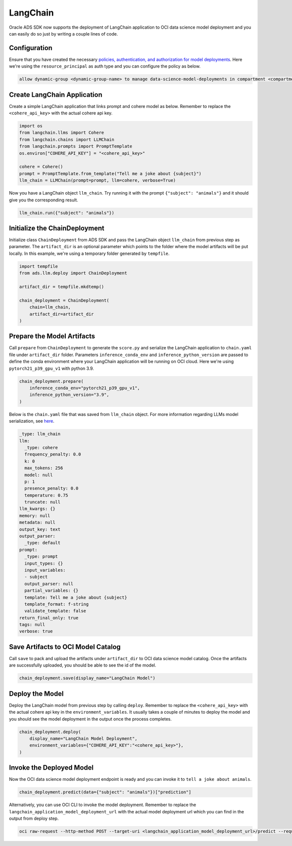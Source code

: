 #########
LangChain
#########

Oracle ADS SDK now supports the deployment of LangChain application to OCI data science model deployment and you can easily do so just by writing a couple lines of code.

.. versionadded:: 2.9.1

Configuration
*************

Ensure that you have created the necessary `policies, authentication, and authorization for model deployments <https://docs.oracle.com/en-us/iaas/data-science/using/model-dep-policies-auth.htm#model_dep_policies_auth>`_. 
Here we're using the ``resource_principal`` as auth type and you can configure the policy as below.

.. code-block:: shell

    allow dynamic-group <dynamic-group-name> to manage data-science-model-deployments in compartment <compartment-name>

Create LangChain Application
****************************

Create a simple LangChain application that links prompt and cohere model as below. Remember to replace the ``<cohere_api_key>`` with the actual cohere api key.

.. code-block:: python3

    import os
    from langchain.llms import Cohere
    from langchain.chains import LLMChain
    from langchain.prompts import PromptTemplate
    os.environ["COHERE_API_KEY"] = "<cohere_api_key>"
    
    cohere = Cohere()
    prompt = PromptTemplate.from_template("Tell me a joke about {subject}")
    llm_chain = LLMChain(prompt=prompt, llm=cohere, verbose=True)

Now you have a LangChain object ``llm_chain``. Try running it with the prompt ``{"subject": "animals"}`` and it should give you the corresponding result.

.. code-block:: python3

    llm_chain.run({"subject": "animals"})

Initialize the ChainDeployment
******************************

Initialize class ``ChainDeployment`` from ADS SDK and pass the LangChain object ``llm_chain`` from previous step as parameter.
The ``artifact_dir`` is an optional parameter which points to the folder where the model artifacts will be put locally. 
In this example, we're using a temporary folder generated by ``tempfile``.

.. code-block:: python3

    import tempfile
    from ads.llm.deploy import ChainDeployment
    
    artifact_dir = tempfile.mkdtemp()
    
    chain_deployment = ChainDeployment(
        chain=llm_chain,
        artifact_dir=artifact_dir
    )

Prepare the Model Artifacts
***************************

Call ``prepare`` from ``ChainDeployment`` to generate the ``score.py`` and serialize the LangChain application to ``chain.yaml`` file under ``artifact_dir`` folder. 
Parameters ``inference_conda_env`` and ``inference_python_version`` are passed to define the conda environment where your LangChain application will be running on OCI cloud. 
Here we're using ``pytorch21_p39_gpu_v1`` with python 3.9.

.. code-block:: python3

    chain_deployment.prepare(
        inference_conda_env="pytorch21_p39_gpu_v1",
        inference_python_version="3.9",
    )

Below is the ``chain.yaml`` file that was saved from ``llm_chain`` object. For more information regarding LLMs model serialization, see `here <https://python.langchain.com/docs/modules/model_io/llms/llm_serialization>`_.

.. code-block:: YAML
    
    _type: llm_chain
    llm:
      _type: cohere
      frequency_penalty: 0.0
      k: 0
      max_tokens: 256
      model: null
      p: 1
      presence_penalty: 0.0
      temperature: 0.75
      truncate: null
    llm_kwargs: {}
    memory: null
    metadata: null
    output_key: text
    output_parser:
      _type: default
    prompt:
      _type: prompt
      input_types: {}
      input_variables:
      - subject
      output_parser: null
      partial_variables: {}
      template: Tell me a joke about {subject}
      template_format: f-string
      validate_template: false
    return_final_only: true
    tags: null
    verbose: true

Save Artifacts to OCI Model Catalog
***********************************

Call ``save`` to pack and upload the artifacts under ``artifact_dir`` to OCI data science model catalog. Once the artifacts are successfully uploaded, you should be able to see the id of the model.

.. code-block:: python3

    chain_deployment.save(display_name="LangChain Model")

Deploy the Model
****************

Deploy the LangChain model from previous step by calling ``deploy``. Remember to replace the ``<cohere_api_key>`` with the actual cohere api key in the ``environment_variables``. 
It usually takes a couple of minutes to deploy the model and you should see the model deployment in the output once the process completes.

.. code-block:: python3

    chain_deployment.deploy(
        display_name="LangChain Model Deployment",
        environment_variables={"COHERE_API_KEY":"<cohere_api_key>"},
    )

Invoke the Deployed Model
*************************

Now the OCI data science model deployment endpoint is ready and you can invoke it to ``tell a joke about animals``.

.. code-block:: python3

    chain_deployment.predict(data={"subject": "animals"})["prediction"]

.. figure:: figures/prediction.png
  :width: 800

Alternatively, you can use OCI CLI to invoke the model deployment. Remember to replace the ``langchain_application_model_deployment_url`` with the actual model deployment url which you can find in the output from deploy step.

.. code-block:: shell

    oci raw-request --http-method POST --target-uri <langchain_application_model_deployment_url>/predict --request-body '{"subject": "animals"}' --auth resource_principal

.. figure:: figures/cli_prediction.png
  :width: 800